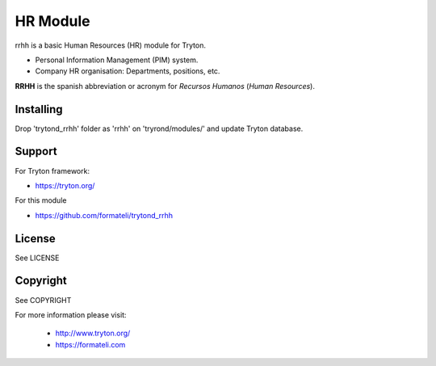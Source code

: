 HR Module
#########

rrhh is a basic Human Resources (HR) module for Tryton.

* Personal Information Management (PIM) system.
* Company HR organisation: Departments, positions, etc.

**RRHH** is the spanish abbreviation or acronym for *Recursos Humanos* (*Human Resources*).


Installing
----------

Drop 'trytond_rrhh' folder as 'rrhh' on 'tryrond/modules/' and
update Tryton database.

Support
-------

For Tryton framework:

* https://tryton.org/

For this module

* https://github.com/formateli/trytond_rrhh

License
-------

See LICENSE

Copyright
---------

See COPYRIGHT


For more information please visit:

    * http://www.tryton.org/
    * https://formateli.com
